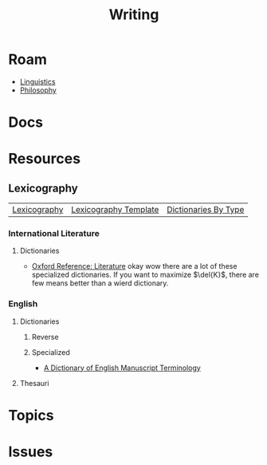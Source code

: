 :PROPERTIES:
:ID:       efa2cf39-de40-4066-942d-00d28e5857eb
:END:
#+TITLE: Writing
#+DESCRIPTION:
#+TAGS:

* Roam
+ [[id:5bb2016d-f38e-4a0b-9678-b024973fe1dc][Linguistics]]
+ [[id:5cdf4cef-5ffe-4853-a9f0-dcb3e99360ca][Philosophy]]

* Docs

* Resources

** Lexicography

| [[https://en.wikipedia.org/wiki/Lexicography][Lexicography]] | [[https://en.wikipedia.org/wiki/Template:Lexicography][Lexicography Template]]  | [[https://en.wikipedia.org/wiki/Category:Dictionaries_by_type][Dictionaries By Type]] |

*** International Literature

**** Dictionaries
+ [[https://www.oxfordreference.com/browse?t1=ORO%3AAHU01560][Oxford Reference: Literature]] okay wow there are a lot of these specialized
  dictionaries. If you want to maximize $\del{K}$, there are few means better
  than a wierd dictionary.

*** English

**** Dictionaries

***** Reverse

***** Specialized

+ [[https://www.oxfordreference.com/display/10.1093/acref/9780199576128.001.0001/acref-9780199576128][A Dictionary of English Manuscript Terminology]]

**** Thesauri

* Topics

* Issues
